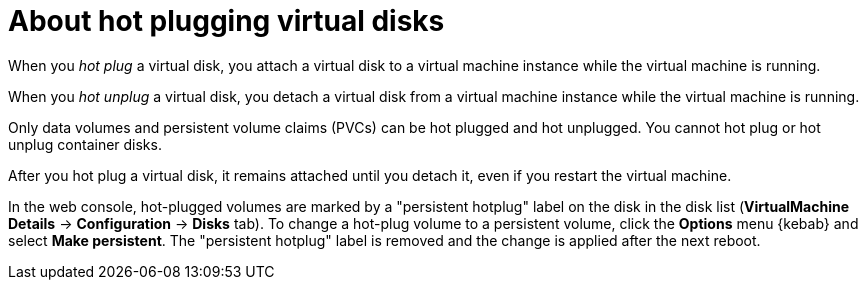 // Module included in the following assemblies:
//
// * virt/virtual_machines/virtual_disks/virt-hot-plugging-virtual-disks.adoc

:_content-type: CONCEPT
[id="virt-about-hot-plugging-virtual-disks_{context}"]
= About hot plugging virtual disks

When you _hot plug_ a virtual disk, you attach a virtual disk to a virtual machine instance while the virtual machine is running. 

When you _hot unplug_ a virtual disk, you detach a virtual disk from a virtual machine instance while the virtual machine is running.

Only data volumes and persistent volume claims (PVCs) can be hot plugged and hot unplugged. You cannot hot plug or hot unplug container disks.

After you hot plug a virtual disk, it remains attached until you detach it, even if you restart the virtual machine.

In the web console, hot-plugged volumes are marked by a "persistent hotplug" label on the disk in the disk list (*VirtualMachine Details* -> *Configuration* -> *Disks* tab). To change a hot-plug volume to a persistent volume, click the *Options* menu {kebab} and select *Make persistent*. The "persistent hotplug" label is removed and the change is applied after the next reboot.
